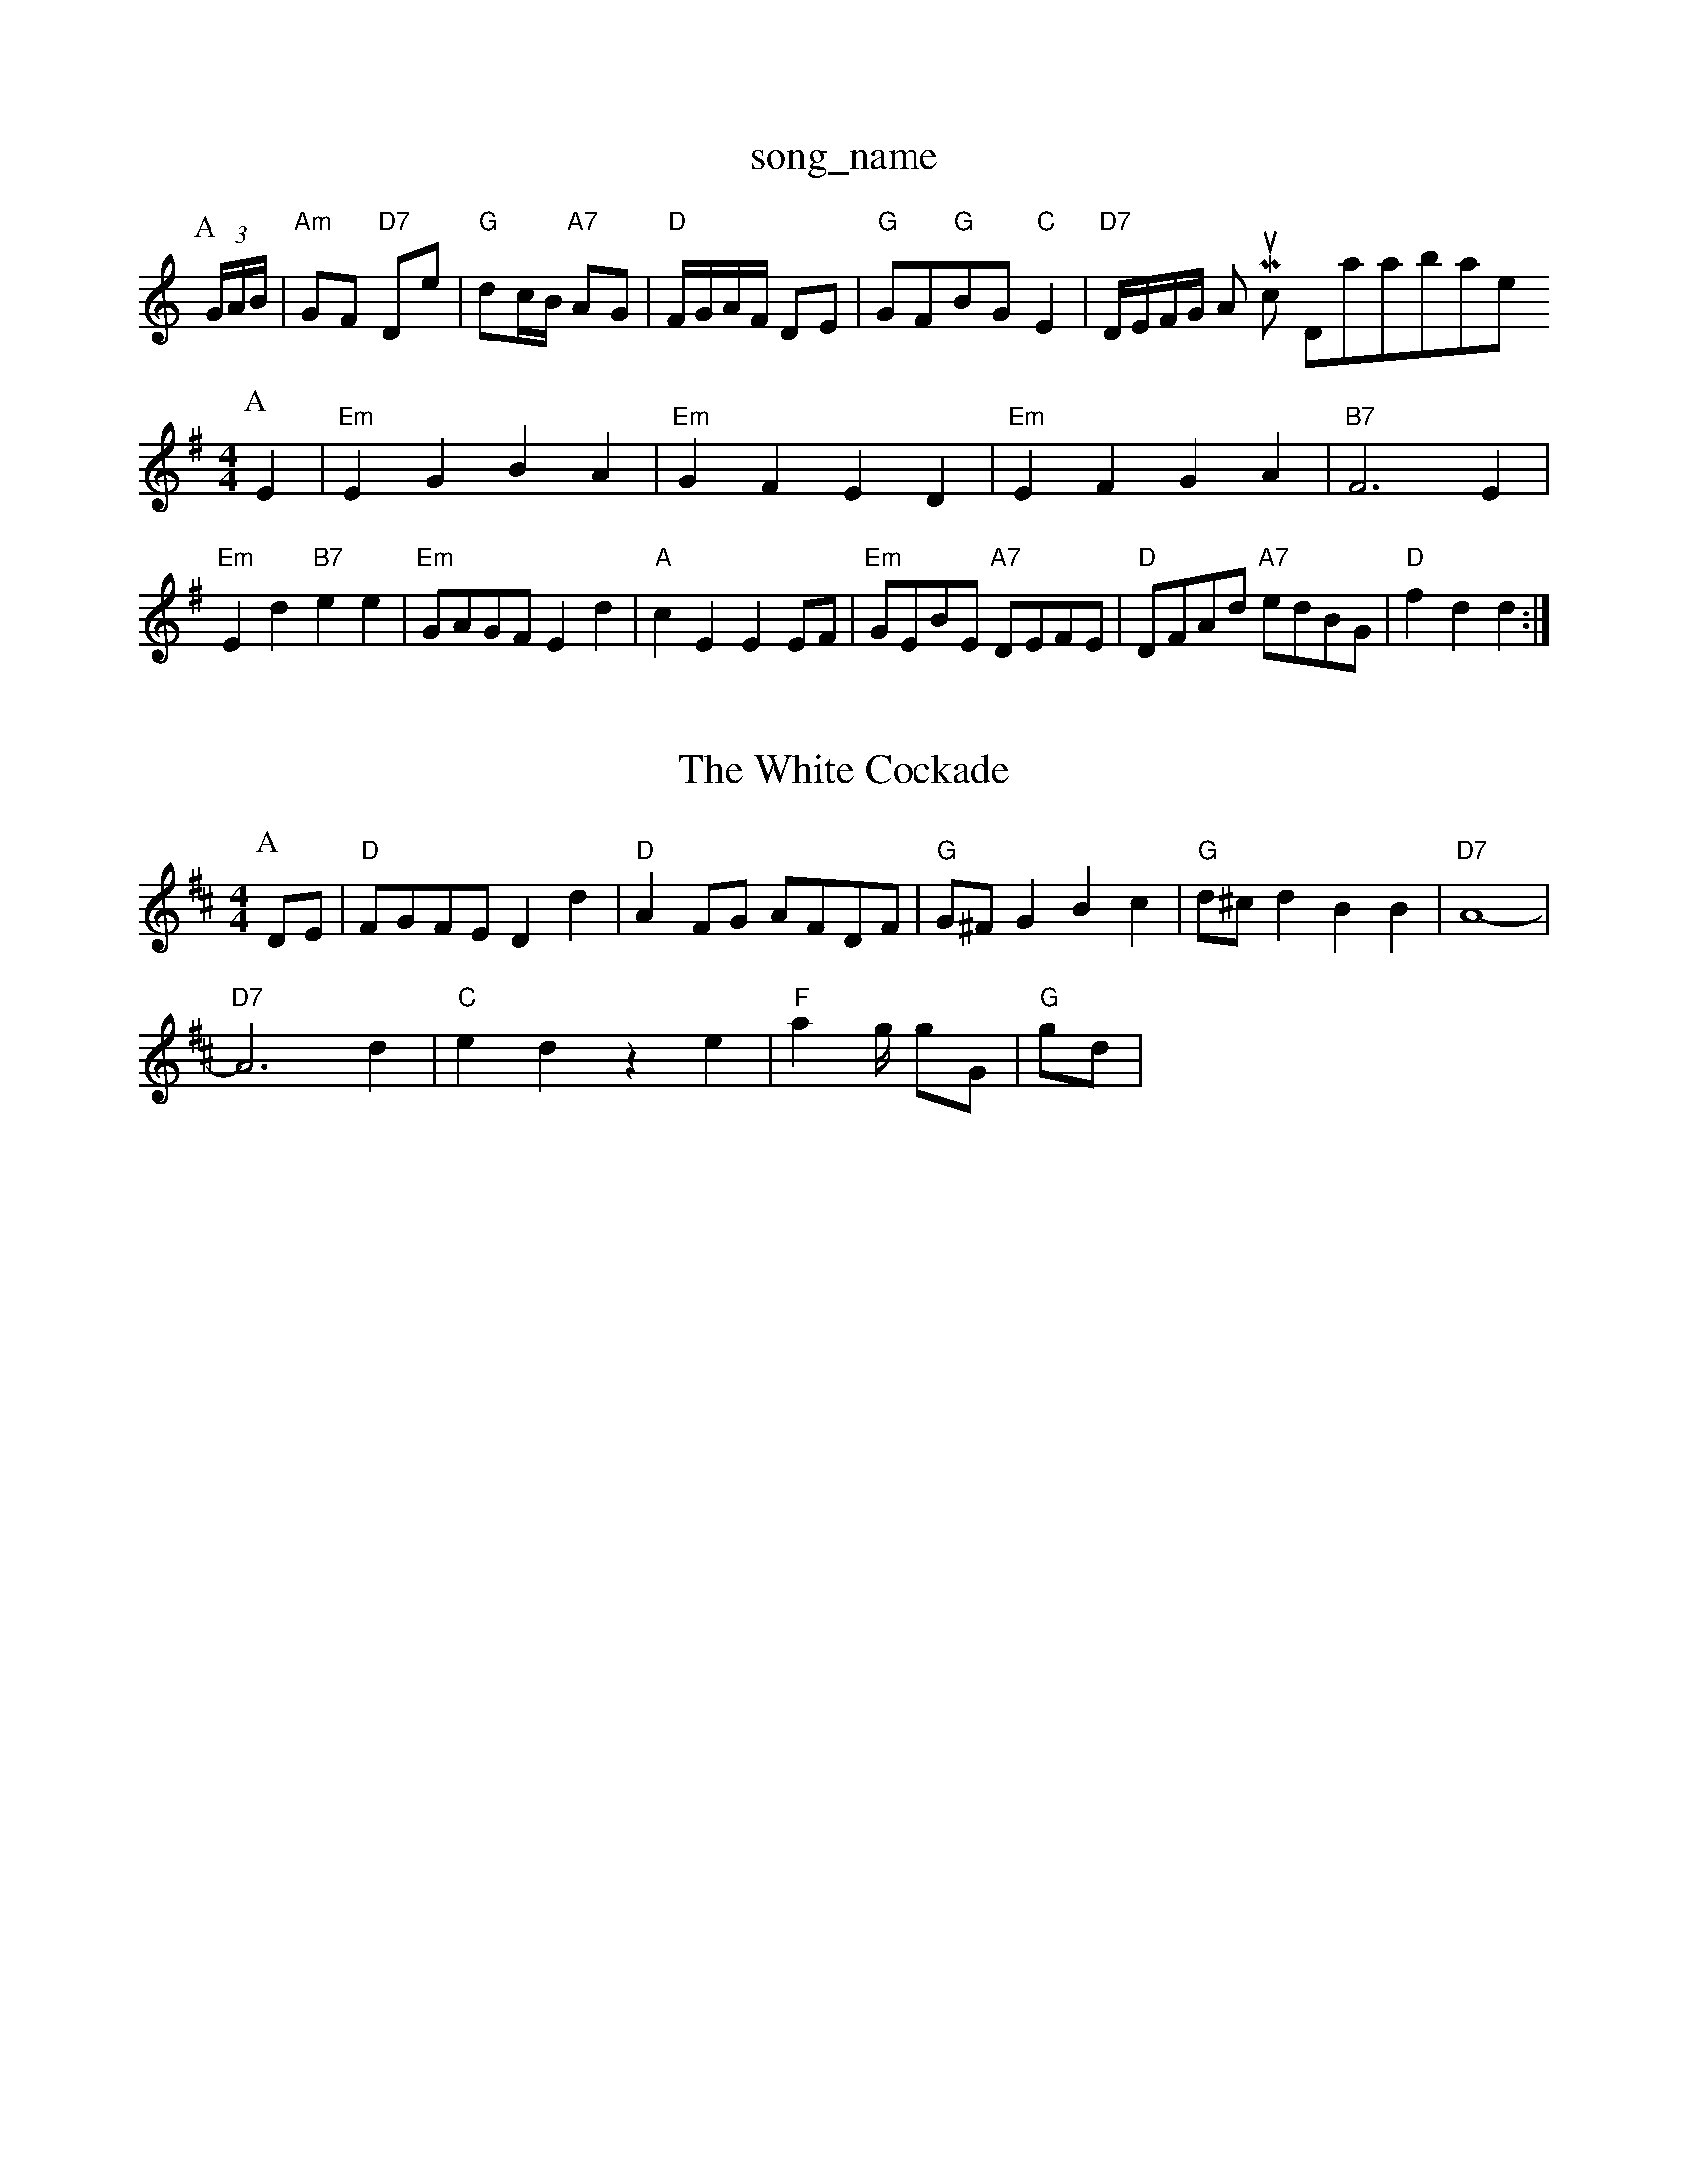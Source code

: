 X: 1
T:song_name
K:C
P:A
(3G/2A/2B/2|"Am"GF "D7"De|"G"dc/2B/2 "A7"AG|"D"F/2G/2A/2F/2 DE|"G"GF"G"BG "C"E2|"D7"D/2E/2F/2G/2 Am Music Database
S:Ms L Dolman, via EF
Y:AB
M:4/4
L:1/4
K:Em
P:A
E|"Em"EG BA|"Em"GF ED|"Em"EF GA|"B7"F3E|"Em"Ed "B7"ee|"Em"G/2A/2G/2F/2 Ed|"A"cE EE/2F/2|"Em"G/2E/2B/2E/2 "A7"D/2E/2F/2E/2|"D"D/2F/2A/2d/2 "A7"e/2d/2B/2G/2|"D"fd d:|
X: 182
T:The White Cockade
% Nottingham Music Database
S:NPTB, via EF
M:4/4
K:D
M:4/4
L:1/4
P:A
D/2E/2|"D"F/2G/2F/2E/2 Dd|"D"AF/2G/2 A/2F/2D/2F/2|"G"G/2^F/2G Bc|"G"d/2^c/2d BB|"D7"A4-|
"D7"A3d|"C"ed ze|"F"a4/4g/4 g/2G/2|"G"g/2d/2|

X: 68
T:The Chick of Glest End
% Nottingham Music Database
S:Chris McDouall, via EF
M:4/4
L:1/4
K:C
"C"EG E2|\
"E"d/2B/2B/2B/2 de| Mezorgia
% Nottingham Music Database
S:Kevin Briggs, via EF
M:4/4
L:1/4
K:C
"C"[G2A2B2][F/2E/2] E|
"D"f/2a/2a/2b/2 a/2f/2d/2f/2|\
"G"gB/2g/2 "D"f(c/2d/2:|
[1"G"g2g2 g4-||
K:E
d/2f/2|"G"gag gdB|"D7"ABA ABd|"G"gag "D7"g3 -g2e||
"Em"E3 E3|"A7"EAc e2a|bc' _gfe|"A7"e3 fed|"D"edA FDF|"Am"A3 =c3|"C7"E2E EFG|"G"A2B "C"c3|"G"DdF "A7"E3|"D"D2E F2G|\
"A"A3 -A2||

X: 128
T:Haste G"BG/2F/2c/2A/2F/2 Dd|"A7"E/2G/2A/2B/2 A2|\
"D"dA "A/c+"A/2G/2F/2E/2|
"E7/4e/4f/4g/4|z/2A/2 A/2f/4g/4|
"D"a a/2g/4a/4|"G"g/2b/4a/4f/4g/4|"D"a "G"g|
"D"f/2a/4g/4f/4 d/4f/4a/4g/4|
a/4f/4
% Nottingham Music Database
S:via PR
M:4/4
L:1/4
K:D
AG |"D"F2 D2|"G"BG EG|"D"FA "A7"GE|"D"D2 "G"D3/2E/2|"A"A3/2B/2 AF/2G/2|
"D"AA/2B/2 A/2G/2F/2E/2|D/2F/2A/2d/2 f/2d/2A/2F/2|"D"D/2F/2A/2F/2 D/2F/2A/2F/2|\
"A"A/2A/2d/2e/2 "Bm"f/2B/2(3f/2e/2d/2|
"A"e2 e/2A/2(3c/2B/2A/2|e/2c/2f/2d/2 =G/2e/2(3f/2e/2d/2|e2f/2e/2|dd/2c/2d/2e/2|
ffaf d2A2|"D"fefg fedf|"A7"ecAc f2ag|"D"fadf "A7"b2ag|
"D"f^e(3fga d2d2|"Em"e^ded B2B^c|"G"dcBA "C"edBG|"Am"(3bagag "D7"(3fed"dd BG|\
"C"ce ec|"G"BG Gd/2c/2|Bd D/2B/2A/2G/2|"D7"FA/2F/2 DF|"G"GE/2F/2 "A7"GF/2E/2:|
"D"D2 DF|"A7"AG FG|"D"A3D|
"G"B3/2c/2 "D7"BA|"Em"G2 B::
g|"Am"ae ae|"Am"ae a2|"Am"e/2d/2e/2^f/2 ga|"G"G/2G/2G/2B/2 d3/2e/2|\
"G"d/2B/2G/2B/2 d3/2e/2|"G"d/2B/2G/2B/2 dd|"C"e/2c/2G/2c/2 ee|"G"G/2G/2G/2B/2 d3/2e/2|\
"G"d/2B/2G/2A/2 BA/2G/2|"D7"F/2G/2A/2B/2 c/2d/2c/2A/2|\
"G"d/2e/2d/2B/2 "D"A/2d/2d/2d/2|
(c/2d/2e/2f/2 e/2d/2e/2f/2|"G"g/2e/2c/2e/2 "G"d/2B/2G/2B/2:|
P:B
|:"G"GB/2G/2 d/2G/2B/2G/2|"G"dB/2d/2 "C"e/2f/2g/2e/2|[1"D"d/2B/2A/2B/2 "G"GD/2F/2:|
[2"D"de f/2g/2a/2f/2|"A"ec fc|\
"E7"Bf ed| "A"cA A:|
X: 27
T:The Muddy Livers
% Nottingham Music Database
S:Kevin Briggs, via EF
Y:AB
M:4/4
L:1/4
K:G
P:A
D|"G"GG/2A/2 BG|"Am"cA/2G/2 "D7"F/2D/2E/2F/2|"G"GB/2G/2 "A7"E/2F/2G/2E/2:|:
"D7"A/2d/2^c/2A/2 a/2e/2c/2e/2|[1"D"d/2B/2c/2A/2 "G"G::
e/2f/2|"C"gg/2a/2 g/2f/2e/2f/2|"G"g/2e/2a/2f/2 g/2f/2e/2d/2|\
"Am"c/2B/2c/2A/2 "G"G:|

X: 71
T:That's All
% Nottingham Music Database
S:Chris McDouall, via EF
M:4/4
L:1/4
K:Gm
"Gmdbase
S:French Canadian, via PR
M:4/4
L:1/4
K:G
D|"G"GD/2F/2|"C"E/2G/2D/2E/2G/2A/2|\
"C6
T:Little Brown Jug
% Nottingham Music Database
S:Joy
M:3/4
L:1/4
K:G
d|"G"g3/2f/2e|"Bm"f3/2e/2d|"Bm"B2d|"Em"G3/2A/2B|"C/c"c/2B/2G/2c/2|\
"Gm/bb"dc "C7"cd|"F7"cd Ad|
"C"c3d|"C"d/2c/2B/2c/2 "D7"Ad/2c/2|\
"G"B